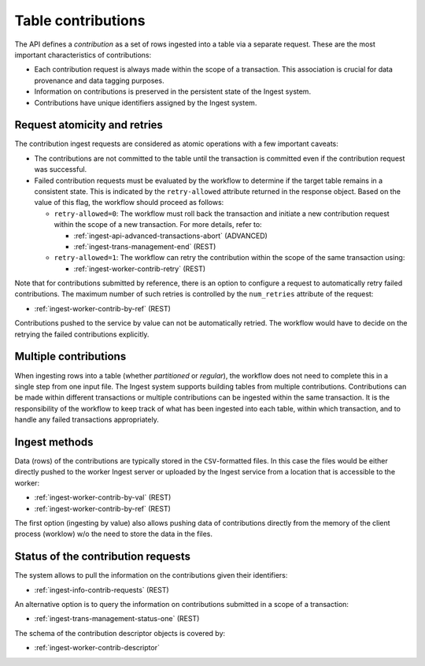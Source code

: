 
.. _ingest-api-concepts-contributions:

Table contributions
===================

The API defines a *contribution* as a set of rows ingested into a table via a separate request.
These are the most important characteristics of contributions:

- Each contribution request is always made within the scope of a transaction. This association
  is crucial for data provenance and data tagging purposes.
- Information on contributions is preserved in the persistent state of the Ingest system.
- Contributions have unique identifiers assigned by the Ingest system.

.. _ingest-api-concepts-contributions-atomicity:

Request atomicity and retries
-----------------------------

The contribution ingest requests are considered as atomic operations with a few important caveats:

- The contributions are not committed to the table until the transaction is committed even
  if the contribution request was successful.

- Failed contribution requests must be evaluated by the workflow to determine if the target table
  remains in a consistent state. This is indicated by the ``retry-allowed`` attribute returned
  in the response object. Based on the value of this flag, the workflow should proceed as follows:

  - ``retry-allowed=0``: The workflow must roll back the transaction and initiate a new
    contribution request within the scope of a new transaction. For more details, refer to:

    - :ref:`ingest-api-advanced-transactions-abort` (ADVANCED)
    - :ref:`ingest-trans-management-end` (REST)

  - ``retry-allowed=1``: The workflow can retry the contribution within the scope of the same
    transaction using:

    - :ref:`ingest-worker-contrib-retry` (REST)

Note that for contributions submitted by reference, there is an option to configure a request
to automatically retry failed contributions. The maximum number of such retries is controlled
by the ``num_retries`` attribute of the request:

- :ref:`ingest-worker-contrib-by-ref` (REST)

Contributions pushed to the service by value can not be automatically retried. The workflow
would have to decide on the retrying the failed contributions explicitly.

Multiple contributions
----------------------

When ingesting rows into a table (whether *partitioned* or *regular*), the workflow does not need to complete
this in a single step from one input file. The Ingest system supports building tables from multiple contributions.
Contributions can be made within different transactions or multiple contributions can be ingested within the same transaction.
It is the responsibility of the workflow to keep track of what has been ingested into each table, within which transaction,
and to handle any failed transactions appropriately.

Ingest methods
--------------

Data (rows) of the contributions are typically stored in the ``CSV``-formatted files. In this
case the files would be either directly pushed to the worker Ingest server or uploaded by
the Ingest service from a location that is accessible to the worker:

- :ref:`ingest-worker-contrib-by-val` (REST)
- :ref:`ingest-worker-contrib-by-ref` (REST)

The first option (ingesting by value) also allows pushing data of contributions
directly from the memory of the client process (worklow) w/o the need to store the data in the files.

.. _ingest-api-concepts-contributions-status:

Status of the contribution requests
-----------------------------------

The system allows to pull the information on the contributions given their identifiers:

- :ref:`ingest-info-contrib-requests` (REST)

An alternative option is to query the information on contributions submitted in a scope of
a transaction:

- :ref:`ingest-trans-management-status-one` (REST)

The schema of the contribution descriptor objects is covered by:

- :ref:`ingest-worker-contrib-descriptor`
